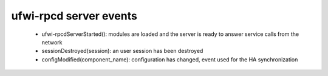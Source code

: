 ufwi-rpcd server events
=======================

 * ufwi-rpcdServerStarted(): modules are loaded and the server is ready to
   answer service calls from the network
 * sessionDestroyed(session): an user session has been destroyed
 * configModified(component_name): configuration has changed, event used for
   the HA synchronization

